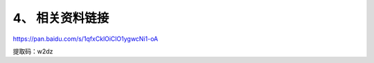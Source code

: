 .. _4、-相关资料链接:

4、 相关资料链接
================

https://pan.baidu.com/s/1qfxCklOiClO1ygwcNi1-oA

提取码：w2dz
